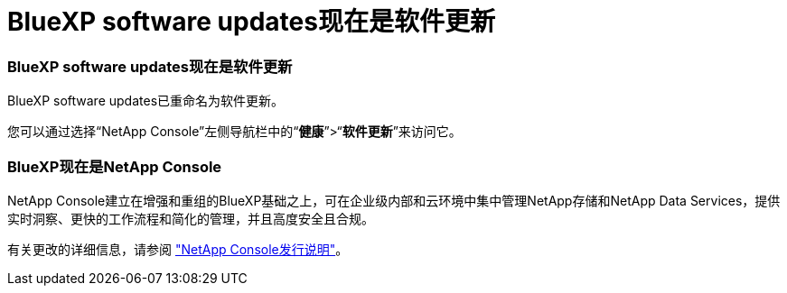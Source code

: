= BlueXP software updates现在是软件更新
:allow-uri-read: 




=== BlueXP software updates现在是软件更新

BlueXP software updates已重命名为软件更新。

您可以通过选择“NetApp Console”左侧导航栏中的“*健康*”>“*软件更新*”来访问它。



=== BlueXP现在是NetApp Console

NetApp Console建立在增强和重组的BlueXP基础之上，可在企业级内部和云环境中集中管理NetApp存储和NetApp Data Services，提供实时洞察、更快的工作流程和简化的管理，并且高度安全且合规。

有关更改的详细信息，请参阅 https://docs.netapp.com/us-en/bluexp-relnotes/index.html["NetApp Console发行说明"]。

